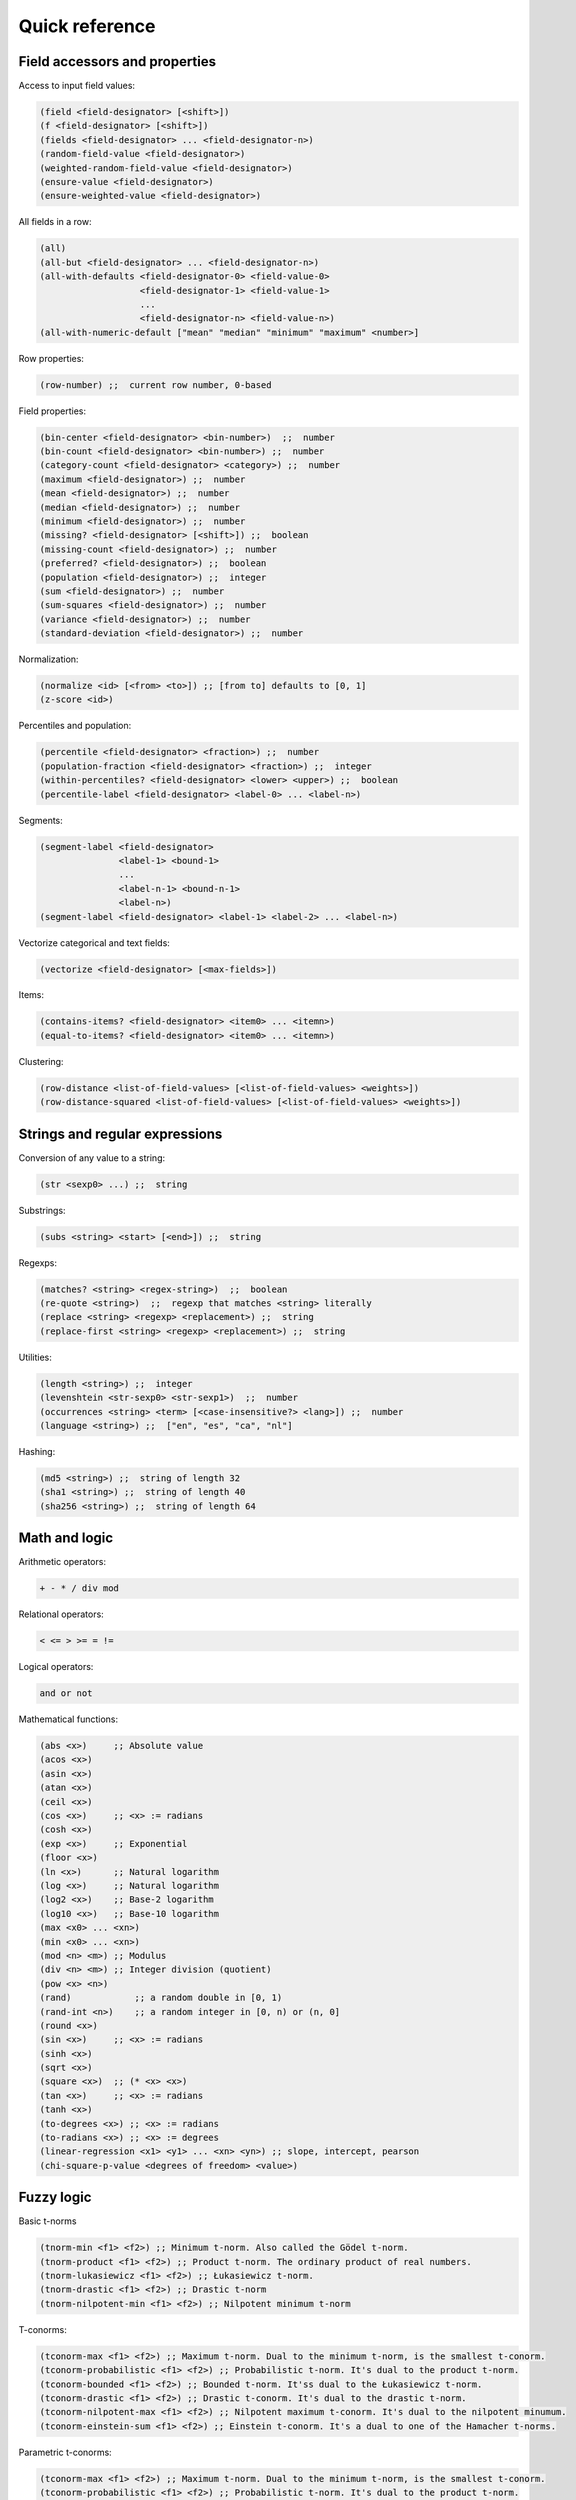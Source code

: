 Quick reference
===============

Field accessors and properties
------------------------------

Access to input field values:

.. code:: lisp

         (field <field-designator> [<shift>])
         (f <field-designator> [<shift>])
         (fields <field-designator> ... <field-designator-n>)
         (random-field-value <field-designator>)
         (weighted-random-field-value <field-designator>)
         (ensure-value <field-designator>)
         (ensure-weighted-value <field-designator>)

All fields in a row:

.. code:: lisp

         (all)
         (all-but <field-designator> ... <field-designator-n>)
         (all-with-defaults <field-designator-0> <field-value-0>
                            <field-designator-1> <field-value-1>
                            ...
                            <field-designator-n> <field-value-n>)
         (all-with-numeric-default ["mean" "median" "minimum" "maximum" <number>]

Row properties:

.. code:: lisp

        (row-number) ;;  current row number, 0-based

Field properties:

.. code:: lisp

        (bin-center <field-designator> <bin-number>)  ;;  number
        (bin-count <field-designator> <bin-number>) ;;  number
        (category-count <field-designator> <category>) ;;  number
        (maximum <field-designator>) ;;  number
        (mean <field-designator>) ;;  number
        (median <field-designator>) ;;  number
        (minimum <field-designator>) ;;  number
        (missing? <field-designator> [<shift>]) ;;  boolean
        (missing-count <field-designator>) ;;  number
        (preferred? <field-designator>) ;;  boolean
        (population <field-designator>) ;;  integer
        (sum <field-designator>) ;;  number
        (sum-squares <field-designator>) ;;  number
        (variance <field-designator>) ;;  number
        (standard-deviation <field-designator>) ;;  number

Normalization:

.. code:: lisp

         (normalize <id> [<from> <to>]) ;; [from to] defaults to [0, 1]
         (z-score <id>)

Percentiles and population:

.. code:: lisp

        (percentile <field-designator> <fraction>) ;;  number
        (population-fraction <field-designator> <fraction>) ;;  integer
        (within-percentiles? <field-designator> <lower> <upper>) ;;  boolean
        (percentile-label <field-designator> <label-0> ... <label-n>)

Segments:

.. code:: lisp

        (segment-label <field-designator>
                       <label-1> <bound-1>
                       ...
                       <label-n-1> <bound-n-1>
                       <label-n>)
        (segment-label <field-designator> <label-1> <label-2> ... <label-n>)

Vectorize categorical and text fields:

.. code:: lisp

         (vectorize <field-designator> [<max-fields>])

Items:

.. code:: lisp

         (contains-items? <field-designator> <item0> ... <itemn>)
         (equal-to-items? <field-designator> <item0> ... <itemn>)

Clustering:

.. code:: lisp

         (row-distance <list-of-field-values> [<list-of-field-values> <weights>])
         (row-distance-squared <list-of-field-values> [<list-of-field-values> <weights>])

Strings and regular expressions
-------------------------------

Conversion of any value to a string:

.. code:: lisp

        (str <sexp0> ...) ;;  string

Substrings:

.. code:: lisp

        (subs <string> <start> [<end>]) ;;  string

Regexps:

.. code:: lisp

        (matches? <string> <regex-string>)  ;;  boolean
        (re-quote <string>)  ;;  regexp that matches <string> literally
        (replace <string> <regexp> <replacement>) ;;  string
        (replace-first <string> <regexp> <replacement>) ;;  string

Utilities:

.. code:: lisp

        (length <string>) ;;  integer
        (levenshtein <str-sexp0> <str-sexp1>)  ;;  number
        (occurrences <string> <term> [<case-insensitive?> <lang>]) ;;  number
        (language <string>) ;;  ["en", "es", "ca", "nl"]

Hashing:

.. code:: lisp

         (md5 <string>) ;;  string of length 32
         (sha1 <string>) ;;  string of length 40
         (sha256 <string>) ;;  string of length 64

Math and logic
--------------

Arithmetic operators:

.. code:: lisp

       + - * / div mod

Relational operators:

.. code:: lisp

       < <= > >= = !=

Logical operators:

.. code:: lisp

      and or not

Mathematical functions:

.. code:: lisp

        (abs <x>)     ;; Absolute value
        (acos <x>)
        (asin <x>)
        (atan <x>)
        (ceil <x>)
        (cos <x>)     ;; <x> := radians
        (cosh <x>)
        (exp <x>)     ;; Exponential
        (floor <x>)
        (ln <x>)      ;; Natural logarithm
        (log <x>)     ;; Natural logarithm
        (log2 <x>)    ;; Base-2 logarithm
        (log10 <x>)   ;; Base-10 logarithm
        (max <x0> ... <xn>)
        (min <x0> ... <xn>)
        (mod <n> <m>) ;; Modulus
        (div <n> <m>) ;; Integer division (quotient)
        (pow <x> <n>)
        (rand)            ;; a random double in [0, 1)
        (rand-int <n>)    ;; a random integer in [0, n) or (n, 0]
        (round <x>)
        (sin <x>)     ;; <x> := radians
        (sinh <x>)
        (sqrt <x>)
        (square <x>)  ;; (* <x> <x>)
        (tan <x>)     ;; <x> := radians
        (tanh <x>)
        (to-degrees <x>) ;; <x> := radians
        (to-radians <x>) ;; <x> := degrees
        (linear-regression <x1> <y1> ... <xn> <yn>) ;; slope, intercept, pearson
        (chi-square-p-value <degrees of freedom> <value>)


Fuzzy logic
-----------

Basic t-norms

.. code:: lisp

        (tnorm-min <f1> <f2>) ;; Minimum t-norm. Also called the Gödel t-norm.
        (tnorm-product <f1> <f2>) ;; Product t-norm. The ordinary product of real numbers.
        (tnorm-lukasiewicz <f1> <f2>) ;; Łukasiewicz t-norm.
        (tnorm-drastic <f1> <f2>) ;; Drastic t-norm
        (tnorm-nilpotent-min <f1> <f2>) ;; Nilpotent minimum t-norm

T-conorms:

.. code:: lisp

        (tconorm-max <f1> <f2>) ;; Maximum t-norm. Dual to the minimum t-norm, is the smallest t-conorm.
        (tconorm-probabilistic <f1> <f2>) ;; Probabilistic t-norm. It's dual to the product t-norm.
        (tconorm-bounded <f1> <f2>) ;; Bounded t-norm. It'ss dual to the Łukasiewicz t-norm.
        (tconorm-drastic <f1> <f2>) ;; Drastic t-conorm. It's dual to the drastic t-norm.
        (tconorm-nilpotent-max <f1> <f2>) ;; Nilpotent maximum t-conorm. It's dual to the nilpotent minumum.
        (tconorm-einstein-sum <f1> <f2>) ;; Einstein t-conorm. It's a dual to one of the Hamacher t-norms.

Parametric t-conorms:

.. code:: lisp

        (tconorm-max <f1> <f2>) ;; Maximum t-norm. Dual to the minimum t-norm, is the smallest t-conorm.
        (tconorm-probabilistic <f1> <f2>) ;; Probabilistic t-norm. It's dual to the product t-norm.
        (tconorm-bounded <f1> <f2>) ;; Bounded t-norm. It'ss dual to the Łukasiewicz t-norm.
        (tconorm-drastic <f1> <f2>) ;; Drastic t-conorm. It's dual to the drastic t-norm.
        (tconorm-nilpotent-max <f1> <f2>) ;; Nilpotent maximum t-conorm. It's dual to the nilpotent minumum.
        (tconorm-einstein-sum <f1> <f2>) ;; Einstein t-conorm. It's a dual to one of the Hamacher t-norms.

Coercions
---------

.. code:: lisp

        (integer <sexp>) ;;  integer
        (real <sexp>) ;;  real
        ;; (integer true) = 1, (integer false) = 0

Dates and time
--------------

Functions taking a number representing the *epoch*, i.e., the number of
**milliseconds** since Jan 1st 1970.

.. code:: lisp

        (epoch-year <n>) ;;  number
        (epoch-month <n>) ;;  number
        (epoch-week <n>) ;; number
        (epoch-day <n>) ;;  number
        (epoch-weekday <n>) ;;  number
        (epoch-hour <n>) ;;  number
        (epoch-minute <n>) ;;  number
        (epoch-second <n>) ;;  number
        (epoch-millisecond <n>) ;;  number
        (epoch-fields <n>) ;;  list of numbers

Any string can be coerced to an epoch:

.. code:: lisp

        (epoch <string> [<format>])

Conditionals and local variables
--------------------------------

Conditionals:

.. code:: lisp

       (if <cond> <then> [<else>])

       (cond <cond0> <then0>
             <cond1> <then1>
             ... ...
             <default>)

For example:

.. code:: lisp

        (cond (> (f "000001") (mean "000001")) "above average"
              (= (f "000001") (mean "000001")) "below average"
              "mediocre")

Local variables:

.. code:: lisp

        (let <bindings> <body>)
        <bindings> := (<varname0> <val0> ...  <varnamen> <valn>)
        <body> := <expression with varname0 ... varnamen>

For example:

.. code:: lisp

        (let (x (+ (window "a" -10 10))
              a (/ (* x 3) 4.34)
              y (if (< a 10) "Good" "Bad"))
          (list x (str (f 10) "-" y) a y))

Lists
-----

Creation and elememt access:

.. code:: lisp

        (list <sexp-0> ... <sexp-n>) ;;  list of given values
        (cons <head> <tail>) ;;  list
        (head <list>) ;;  first element
        (tail <list>) ;;  list sans first element
        (nth <list> <n>)  ;;  0-based nth element
        (take <list> <n>) ;;  take first <n> elements
        (drop <list> <n>) ;;  drop first <n> elements
        (drop <list> <from> <to>)  ;; elements in range [from to)

Inclusion:

.. code:: lisp

        (in <value> <list>) ;;  boolean

Properties of lists:

.. code:: lisp

        (count <list>)         ;; (count (list (f 1) (f 2))) => 2
        (max <list>)           ;; (max (list -1 2 -2 0.38))  => 2
        (min <list>)           ;; (min (list -1.3 2 1))  => -1.3
        (avg <list>)           ;; (avg (list -1 -2 1 2 0.8 -0.8)) => 0
        (list-median <list>)   ;; (list-median (list -1 -2 1 2 0.8 -0.8) => 1
        (mode <list>)          ;; (mode (list a b b c b a c c c))  => "c"

List transformations:

.. code:: lisp

        (map <fn> (list <a0> <a1> ... <an>))
        (filter <fn> (list <a0> ... <an>))
        (reverse <list>)
        (sort <list>)  ;; sorts, in increasing order, a list of values

Field lists and windows:

.. code:: lisp

        (fields <field-designator> ... <field-designator-n>)
        (window <field-designator> <start> <end>)
        (diff-window <fdes> <start> <end>) ;; differences of consecutive values
        (cond-window <fdes> <sexp>)        ;; values that satisfy boolean sexp
        (window-sum <field-designator> <start> <end>)  ;; sum of values
        (window-mean <field-designator> <start> <end>)  ;; mean of values
        (window-mode <field-designator> <start> <end>)  ;; mode of values
        (window-median <field-designator> <start> <end>)  ;; median of values
